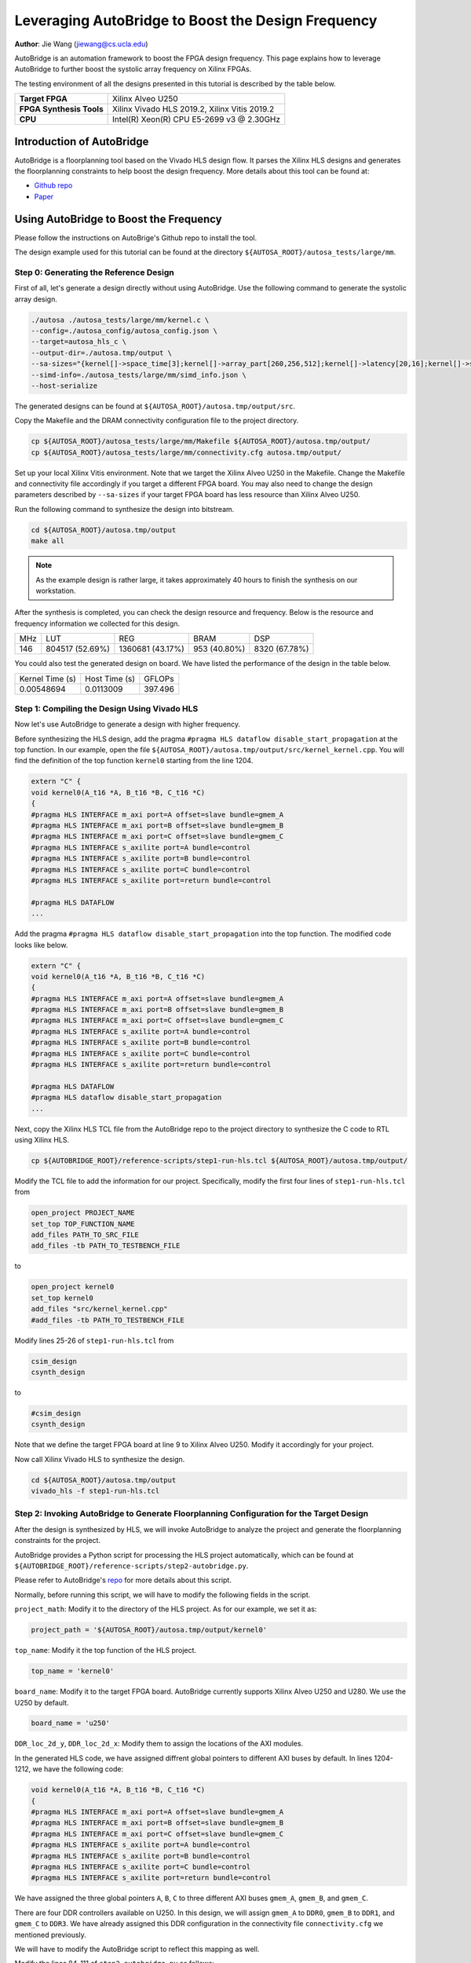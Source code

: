 Leveraging AutoBridge to Boost the Design Frequency
===================================================

**Author**: Jie Wang (jiewang@cs.ucla.edu)

AutoBridge is an automation framework to boost the FPGA design frequency. 
This page explains how to leverage AutoBridge to further boost the systolic array 
frequency on Xilinx FPGAs.

The testing environment of all the designs presented in this tutorial is described by the table below.

+--------------------------+-----------------------------------------------+
| **Target FPGA**          | Xilinx Alveo U250                             |
+--------------------------+-----------------------------------------------+
| **FPGA Synthesis Tools** | Xilinx Vivado HLS 2019.2, Xilinx Vitis 2019.2 |
+--------------------------+-----------------------------------------------+
| **CPU**                  | Intel(R) Xeon(R) CPU E5-2699 v3 @ 2.30GHz     |
+--------------------------+-----------------------------------------------+

Introduction of AutoBridge
--------------------------

AutoBridge is a floorplanning tool based on the Vivado HLS design flow. It parses the 
Xilinx HLS designs and generates the floorplanning constraints to help boost the design frequency.
More details about this tool can be found at:

* `Github repo <https://github.com/Licheng-Guo/AutoBridge>`_
* `Paper <https://vast.cs.ucla.edu/sites/default/files/publications/AutoBridge_FPGA2021.pdf>`_

Using AutoBridge to Boost the Frequency
---------------------------------------

Please follow the instructions on AutoBrige's Github repo to install the tool.

The design example used for this tutorial can be found at the directory ``${AUTOSA_ROOT}/autosa_tests/large/mm``.

Step 0: Generating the Reference Design
^^^^^^^^^^^^^^^^^^^^^^^^^^^^^^^^^^^^^^^

First of all, let's generate a design directly without using AutoBridge.
Use the following command to generate the systolic array design.

.. code:: bash

    ./autosa ./autosa_tests/large/mm/kernel.c \
    --config=./autosa_config/autosa_config.json \
    --target=autosa_hls_c \
    --output-dir=./autosa.tmp/output \
    --sa-sizes="{kernel[]->space_time[3];kernel[]->array_part[260,256,512];kernel[]->latency[20,16];kernel[]->simd[8]}" \
    --simd-info=./autosa_tests/large/mm/simd_info.json \
    --host-serialize

The generated designs can be found at ``${AUTOSA_ROOT}/autosa.tmp/output/src``.

Copy the Makefile and the DRAM connectivity configuration file to the project directory.

.. code:: bash

    cp ${AUTOSA_ROOT}/autosa_tests/large/mm/Makefile ${AUTOSA_ROOT}/autosa.tmp/output/
    cp ${AUTOSA_ROOT}/autosa_tests/large/mm/connectivity.cfg autosa.tmp/output/

Set up your local Xilinx Vitis environment. Note that we target the Xilinx Alveo U250 in the Makefile.
Change the Makefile and connectivity file accordingly if you target a different FPGA board. 
You may also need to change the design parameters described by ``--sa-sizes`` if your target FPGA board has 
less resource than Xilinx Alveo U250.

Run the following command to synthesize the design into bitstream.

.. code:: bash

    cd ${AUTOSA_ROOT}/autosa.tmp/output
    make all

.. note::

    As the example design is rather large, it takes approximately 40 hours to finish the synthesis on our workstation.
    
After the synthesis is completed, you can check the design resource and frequency.
Below is the resource and frequency information we collected for this design.

+-----+-----------------+------------------+--------------+---------------+
| MHz | LUT             | REG              | BRAM         | DSP           |
+-----+-----------------+------------------+--------------+---------------+
| 146 | 804517 (52.69%) | 1360681 (43.17%) | 953 (40.80%) | 8320 (67.78%) |
+-----+-----------------+------------------+--------------+---------------+

You could also test the generated design on board. We have listed the performance of the design 
in the table below.

+-----------------+---------------+---------+
| Kernel Time (s) | Host Time (s) | GFLOPs  |
+-----------------+---------------+---------+
| 0.00548694      | 0.0113009     | 397.496 |
+-----------------+---------------+---------+

Step 1: Compiling the Design Using Vivado HLS
^^^^^^^^^^^^^^^^^^^^^^^^^^^^^^^^^^^^^^^^^^^^^

Now let's use AutoBridge to generate a design with higher frequency. 

Before synthesizing the HLS design, add the pragma ``#pragma HLS dataflow disable_start_propagation`` at the top function.
In our example, open the file ``${AUTOSA_ROOT}/autosa.tmp/output/src/kernel_kernel.cpp``.
You will find the definition of the top function ``kernel0`` starting from the line 1204.

.. code:: c

    extern "C" {
    void kernel0(A_t16 *A, B_t16 *B, C_t16 *C)
    {
    #pragma HLS INTERFACE m_axi port=A offset=slave bundle=gmem_A
    #pragma HLS INTERFACE m_axi port=B offset=slave bundle=gmem_B
    #pragma HLS INTERFACE m_axi port=C offset=slave bundle=gmem_C
    #pragma HLS INTERFACE s_axilite port=A bundle=control
    #pragma HLS INTERFACE s_axilite port=B bundle=control
    #pragma HLS INTERFACE s_axilite port=C bundle=control
    #pragma HLS INTERFACE s_axilite port=return bundle=control

    #pragma HLS DATAFLOW
    ...

Add the pragma ``#pragma HLS dataflow disable_start_propagation`` into the top function.
The modified code looks like below.

.. code:: c

    extern "C" {
    void kernel0(A_t16 *A, B_t16 *B, C_t16 *C)
    {
    #pragma HLS INTERFACE m_axi port=A offset=slave bundle=gmem_A
    #pragma HLS INTERFACE m_axi port=B offset=slave bundle=gmem_B
    #pragma HLS INTERFACE m_axi port=C offset=slave bundle=gmem_C
    #pragma HLS INTERFACE s_axilite port=A bundle=control
    #pragma HLS INTERFACE s_axilite port=B bundle=control
    #pragma HLS INTERFACE s_axilite port=C bundle=control
    #pragma HLS INTERFACE s_axilite port=return bundle=control

    #pragma HLS DATAFLOW
    #pragma HLS dataflow disable_start_propagation
    ...

Next, copy the Xilinx HLS TCL file from the AutoBridge repo to the project directory to synthesize the C code 
to RTL using Xilinx HLS.

.. code:: bash

    cp ${AUTOBRIDGE_ROOT}/reference-scripts/step1-run-hls.tcl ${AUTOSA_ROOT}/autosa.tmp/output/

Modify the TCL file to add the information for our project. 
Specifically, modify the first four lines of ``step1-run-hls.tcl`` from

.. code:: tcl

    open_project PROJECT_NAME
    set_top TOP_FUNCTION_NAME
    add_files PATH_TO_SRC_FILE
    add_files -tb PATH_TO_TESTBENCH_FILE

to

.. code:: tcl

    open_project kernel0
    set_top kernel0
    add_files "src/kernel_kernel.cpp"
    #add_files -tb PATH_TO_TESTBENCH_FILE

Modify lines 25-26 of ``step1-run-hls.tcl`` from

.. code:: tcl

    csim_design
    csynth_design    

to 

.. code:: tcl

    #csim_design
    csynth_design    

Note that we define the target FPGA board at line 9 to Xilinx Alveo U250.
Modify it accordingly for your project.

Now call Xilinx Vivado HLS to synthesize the design.

.. code:: bash

    cd ${AUTOSA_ROOT}/autosa.tmp/output
    vivado_hls -f step1-run-hls.tcl

Step 2: Invoking AutoBridge to Generate Floorplanning Configuration for the Target Design
^^^^^^^^^^^^^^^^^^^^^^^^^^^^^^^^^^^^^^^^^^^^^^^^^^^^^^^^^^^^^^^^^^^^^^^^^^^^^^^^^^^^^^^^^

After the design is synthesized by HLS, we will invoke AutoBridge to analyze the project and generate 
the floorplanning constraints for the project.

AutoBridge provides a Python script for processing the HLS project automatically, which 
can be found at ``${AUTOBRIDGE_ROOT}/reference-scripts/step2-autobridge.py``.

Please refer to AutoBridge's `repo <https://github.com/Licheng-Guo/AutoBridge>`_ for more details about this script.

Normally, before running this script, we will have to modify the following fields in the script.

``project_math``: Modify it to the directory of the HLS project. As for our example, we set it as:

.. code:: Python

    project_path = '${AUTOSA_ROOT}/autosa.tmp/output/kernel0'

``top_name``: Modify it the top function of the HLS project.

.. code:: Python

    top_name = 'kernel0'

``board_name``: Modify it to the target FPGA board. AutoBridge currently supports Xilinx Alveo U250 and U280.
We use the U250 by default.

.. code:: Python

    board_name = 'u250'

``DDR_loc_2d_y``, ``DDR_loc_2d_x``: Modify them to assign the locations of the AXI modules.

In the generated HLS code, we have assigned diffrent global pointers to different AXI buses by default.
In lines 1204-1212, we have the following code:

.. code:: c

    void kernel0(A_t16 *A, B_t16 *B, C_t16 *C)
    {
    #pragma HLS INTERFACE m_axi port=A offset=slave bundle=gmem_A
    #pragma HLS INTERFACE m_axi port=B offset=slave bundle=gmem_B
    #pragma HLS INTERFACE m_axi port=C offset=slave bundle=gmem_C
    #pragma HLS INTERFACE s_axilite port=A bundle=control
    #pragma HLS INTERFACE s_axilite port=B bundle=control
    #pragma HLS INTERFACE s_axilite port=C bundle=control
    #pragma HLS INTERFACE s_axilite port=return bundle=control

We have assigned the three global pointers ``A``, ``B``, ``C`` to three different AXI buses 
``gmem_A``, ``gmem_B``, and ``gmem_C``.

There are four DDR controllers available on U250. In this design, we will assign 
``gmem_A`` to ``DDR0``, ``gmem_B`` to ``DDR1``, and ``gmem_C`` to ``DDR3``.
We have already assigned this DDR configuration in the connectivity file ``connectivity.cfg`` we mentioned previously.

We will have to modify the AutoBridge script to reflect this mapping as well.

Modify the lines 84-111 of ``step2-autobridge.py`` as follows:

.. code:: Python

    DDR_loc_2d_y['A_IO_L3_in_serialize_U0'] = 0
    DDR_loc_2d_x['A_IO_L3_in_serialize_U0'] = 0
    DDR_loc_2d_y['kernel0_gmem_A_m_axi_U'] = 0
    DDR_loc_2d_x['kernel0_gmem_A_m_axi_U'] = 0

    DDR_loc_2d_y['B_IO_L3_in_serialize_U0'] = 1
    DDR_loc_2d_x['B_IO_L3_in_serialize_U0'] = 0
    DDR_loc_2d_y['kernel0_gmem_B_m_axi_U'] = 1
    DDR_loc_2d_x['kernel0_gmem_B_m_axi_U'] = 0

    DDR_loc_2d_y['C_drain_IO_L3_out_serialize_U0'] = 3
    DDR_loc_2d_x['C_drain_IO_L3_out_serialize_U0'] = 0
    DDR_loc_2d_y['kernel0_gmem_C_m_axi_U'] = 3
    DDR_loc_2d_x['kernel0_gmem_C_m_axi_U'] = 0

    DDR_enable = [1, 1, 0, 1]

For each AXI bus, HLS generates two modules that are associated with it.
First, the hardware module in the user code that accesses the data via this bus.
As for our example, in ``kernel_kernel.cpp``, the global pointer ``A`` is used by the function
``A_IO_L3_in_serialize``. Xilinx HLS will rename to the function name to ``A_IO_L3_in_serialize_U0`` after 
synthesis. AutoBridge requires the RTL module name in the script. 
You may refer to the HLS report or generated RTL to find the exact RTL module name for your design.
The second module is the AXI bus module that connects the user logic to the DDR controller. 
In our design, it is named ``kernel0_gmem_A_m_axi_U``.

AutoBridge divides the FPGA on-chip area to multiple regions. The figure below shows the 
partitioned regions for both Xilinx Alveo U250 and U280 boards.

.. image:: images/ab_map.png
    :align: center

As we can see from the figure, the on-chip logic is physically scattered by die boundaries, DDR/HBM controllers,
non-programmable logic, and other peripheral IPs. AutoBridge partitions the on-chip logic based on 
these modules. 
The partitioned regions and indices are shown in the figure on the right.

As the ``gmem_A`` is connected to ``DDR0``, we assign the locations for these modules as:

.. code:: Python

    DDR_loc_2d_y['A_IO_L3_in_serialize_U0'] = 0
    DDR_loc_2d_x['A_IO_L3_in_serialize_U0'] = 0
    DDR_loc_2d_y['kernel0_gmem_A_m_axi_U'] = 0
    DDR_loc_2d_x['kernel0_gmem_A_m_axi_U'] = 0

Similarly, we add the locations for other AXI buses as shown in the code above.

Lastly, we will also need to update the variable ``DDR_enable`` to reflect the DDR controllers in use.
In our example, since we only use the first, second, and fourth DDR channel, we set it as:

.. code:: Python

    DDR_enable = [1, 1, 0, 1]

We are almost done here, the final step, is to specify the maximal resource utilization ratio of each region.
As an example, we set the variable ``max_usage_ratio_2d`` as:

.. code:: Python

    max_usage_ratio_2d = [ [0.8, 0.7], [0.85, 0.75], [0.85, 0.85], [0.85, 0.75] ]

Please feel free to adjust these ratios according to the resource usage of your design.
Setting the upper bound of resource usage for each region helps guide AutoBridge to scatter 
the logic across chip which helps improve the timing. AutoBridge might fail in the case where we 
set the upper bounds lower than the required resource of the design. In that case, try to increase the 
ratio until AutoBridge can successfully place the design.
Besides, as AutoBridge uses the estimated resource from HLS reports which might 
be inconsistant with the syntheized resource usage. You may need to re-adjust these values 
if the design fails routing in the later stages.

Until now, you have a modified AutoBridge script customized for our design.
We also provide an example script at ``${AUTOSA_ROOT}/autosa_tests/large/mm/autobridge.py``.

Now, execute the Python script to run AutoBridge.

.. code:: bash

    cp ${AUTOSA_ROOT}/autosa_tests/large/mm/autobridge.py ${AUTOBRIDGE_ROOT}/reference-scripts/
    cd ${AUTOBRIDGE_ROOT}/reference-scripts
    ./autobridge.py | tee autobridge.log

After it finishes, you should see a folder named ``autobridge`` in the same directory.
It contains the modified RTL code and the floorplanning constraint ``constraint.tcl``.
The AutoBridge-generated information is printed to ``autobridge.log``.

.. note:: 

    If AutoBridge fails, modify the ``max_usage_ratio_2d`` accordingly to make sure 
    there is enough area allocated for the design.

Step 3: Packing the Design
^^^^^^^^^^^^^^^^^^^^^^^^^^

AutoBridge modifies the HLS generated RTL. 
In this step, we will pack the modified design into an ``xo`` file that can be synthesized by Xilinx Vitis.
AutoBridge provides a TCL file for packing the design. Run the following command to pack the design.

.. code:: bash

    cp ${AUTOBRIDGE_ROOT}/reference-scripts/step3-pack-xo.tcl ${AUTOBRIDGE_ROOT}/reference-scripts/autobridge/
    
Now modify the this TCL file according to your project.

Modify the line 1 from

.. code:: tcl

    open_project PROJECT_NAME

to 

.. code:: tcl

    open_project kernel0

Modify the line 3 from 

.. code:: tcl

    export_design -rtl verilog -format ip_catalog -xo XO_NAME.xo

to 

.. code:: tcl

    export_design -rtl verilog -format ip_catalog -xo kernel0.xo

.. note::

    We also provide an example TCL file ``pack_xo.tcl`` under the design example directory ``${AUTOSA_ROOT}/autosa_tests/large/mm/pack_xo.tcl``.

Before running the TCL script, we will need to copy the original HLS source files to the working directory.

.. code:: bash

    cp -r ${AUTOSA_ROOT}/autosa.tmp/output/src cd ${AUTOBRIDGE_ROOT}/reference-scripts/autobridge/

Now, run the TCL script.

.. code:: bash

    cd ${AUTOBRIDGE_ROOT}/reference-scripts/autobridge
    vivado_hls -f step3-pack-xo.tcl

After Vivado HLS finishes the packing process, you will find a file named ``kernel0.xo`` under the working directory.

Step 4: Synthesizing the Design
^^^^^^^^^^^^^^^^^^^^^^^^^^^^^^^

The last step will be synthesizing the design to bitstream using Xilinx Vitis.
Copy the script for synthesizing the design to the working directory.

.. code:: bash

    cp ${AUTOBRIDGE_ROOT}/reference-scripts/step4-run-vitis.sh ${AUTOBRIDGE_ROOT}/reference-scripts/autobridge/

Modify the file ``step4-run-vitis.sh`` according to the design configuration.
For this example, modify line 4 from 

.. code:: bash
    
    TOP="YOUR_TOP_NAME"

to 

.. code:: bash
    
    TOP=kernel0

Modify line 10 from 

.. code:: bash
    
    XO="$(pwd)/YOUR_XO_NAME"

to 

.. code:: bash
    
    XO="$(pwd)/kernel0.xo"

Modify lines 32-35 from

.. code:: bash

    ARG_FOR_DDR_1="YOUR_HLS_ARGUMENT_NAME_FOR_DDR_1"
    ARG_FOR_DDR_2="YOUR_HLS_ARGUMENT_NAME_FOR_DDR_2"
    ARG_FOR_DDR_3="YOUR_HLS_ARGUMENT_NAME_FOR_DDR_3"
    ARG_FOR_DDR_4="YOUR_HLS_ARGUMENT_NAME_FOR_DDR_4"

to 

.. code:: bash

    ARG_FOR_DDR_1=A
    ARG_FOR_DDR_2=B
    #ARG_FOR_DDR_3="YOUR_HLS_ARGUMENT_NAME_FOR_DDR_3"    
    ARG_FOR_DDR_4=C

Modify lines 58-61 from 

.. code:: bash

    --connectivity.sp ${TOP}_1.${ARG_FOR_DDR_1}:DDR[0] \
    --connectivity.sp ${TOP}_1.${ARG_FOR_DDR_2}:DDR[1] \
    --connectivity.sp ${TOP}_1.${ARG_FOR_DDR_3}:DDR[2] \
    --connectivity.sp ${TOP}_1.${ARG_FOR_DDR_4}:DDR[3] \

to 

.. code:: bash

    --connectivity.sp ${TOP}_1.${ARG_FOR_DDR_1}:DDR[0] \
    --connectivity.sp ${TOP}_1.${ARG_FOR_DDR_2}:DDR[1] \    
    --connectivity.sp ${TOP}_1.${ARG_FOR_DDR_4}:DDR[3] \

An example script of this project can be also found at ``${AUTOSA_ROOT}/autosa_tests/large/mm/run_vitis.tcl``.

Now set up the Xilinx Vitis environment and run the script.

.. code:: bash

    chmod u+x ./step4-run-vitis.sh
    ./step4-run-vitis.sh

Please wait until the synthesis process is finished.    

Results Comparsion
^^^^^^^^^^^^^^^^^^

We could now compare the designs unoptimized and optimized by AutoBridge.
The table below shows the detailed comparison results.

+-------------+-----+-----------------+------------------+--------------+---------------+
| Designs     | MHz | LUT             | REG              | BRAM         | DSP           |
+-------------+-----+-----------------+------------------+--------------+---------------+
| Unoptimized | 146 | 804517 (52.69%) | 1360681 (43.17%) | 953 (40.80%) | 8320 (67.78%) |
+-------------+-----+-----------------+------------------+--------------+---------------+
| Optimized   | 300 | 803752 (52.64%) | 1325480 (42.05%) | 952 (40.75%) | 8320 (67.78%) |
+-------------+-----+-----------------+------------------+--------------+---------------+

+-------------+-----------------+---------------+---------+
| Designs     | Kernel Time (s) | Host Time (s) | GFLOPs  |
+-------------+-----------------+---------------+---------+
| Unoptimized | 0.00548694      | 0.0113009     | 397.496 |
+-------------+-----------------+---------------+---------+
| Optimized   | 0.00232357      | 0.0371066     | 938.658 |
+-------------+-----------------+---------------+---------+

.. image:: images/autobridge.jpg
    :align: center
    
Credit: Young-kyu Choi (ykchoi@cs.ucla.edu)